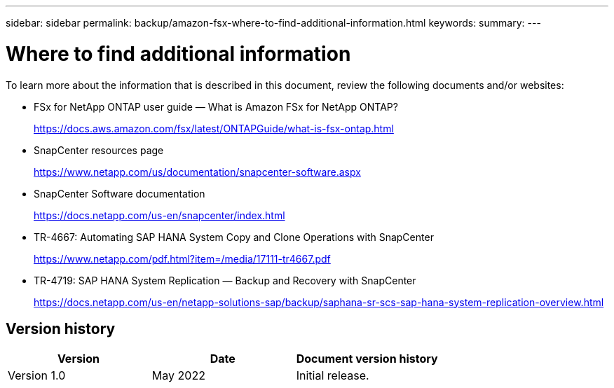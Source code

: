 ---
sidebar: sidebar
permalink: backup/amazon-fsx-where-to-find-additional-information.html
keywords:
summary:
---

= Where to find additional information
:hardbreaks:
:nofooter:
:icons: font
:linkattrs:
:imagesdir: ../media

//
// This file was created with NDAC Version 2.0 (August 17, 2020)
//
// 2022-05-13 09:40:18.384978
//

[.lead]
To learn more about the information that is described in this document, review the following documents and/or websites:

* FSx for NetApp ONTAP user guide — What is Amazon FSx for NetApp ONTAP?
+
https://docs.aws.amazon.com/fsx/latest/ONTAPGuide/what-is-fsx-ontap.html

* SnapCenter resources page
+
https://www.netapp.com/us/documentation/snapcenter-software.aspx[https://www.netapp.com/us/documentation/snapcenter-software.aspx^]

* SnapCenter Software documentation
+
https://docs.netapp.com/us-en/snapcenter/index.html[https://docs.netapp.com/us-en/snapcenter/index.html^]

* TR-4667: Automating SAP HANA System Copy and Clone Operations with SnapCenter
+
https://www.netapp.com/pdf.html?item=/media/17111-tr4667.pdf

* TR-4719: SAP HANA System Replication — Backup and Recovery with SnapCenter
+
https://docs.netapp.com/us-en/netapp-solutions-sap/backup/saphana-sr-scs-sap-hana-system-replication-overview.html[https://docs.netapp.com/us-en/netapp-solutions-sap/backup/saphana-sr-scs-sap-hana-system-replication-overview.html^]

== Version history

|===
|Version |Date |Document version history

|Version 1.0
|May 2022
|Initial release.
|===

